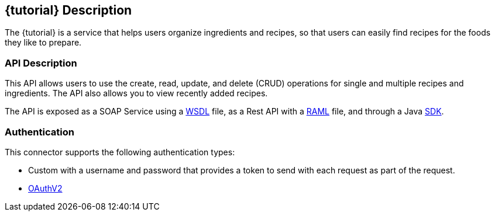 :resourcesDir: resources

== {tutorial} Description
The {tutorial} is a service that helps users organize ingredients and recipes, so that users can easily find recipes for the foods they like to prepare.

=== API Description

This API allows users to use the create, read, update, and delete (CRUD) operations for single and multiple recipes and ingredients. The API also allows you to view recently added recipes.

The API is exposed as a SOAP Service using a  link:{resourcesDir}/wsdl/IMuleCookBookService.wsdl[WSDL] file, as a Rest API with a link:{resourcesDir}/api.raml[RAML] file, and through a Java  link:{resourcesDir}/java/IMuleCookBookClient.java[SDK].


=== Authentication

This connector supports the following authentication types:

* Custom with a username and password that provides a token to send with each request as part of the request.

* http://oauth.net/2/[OAuthV2]

